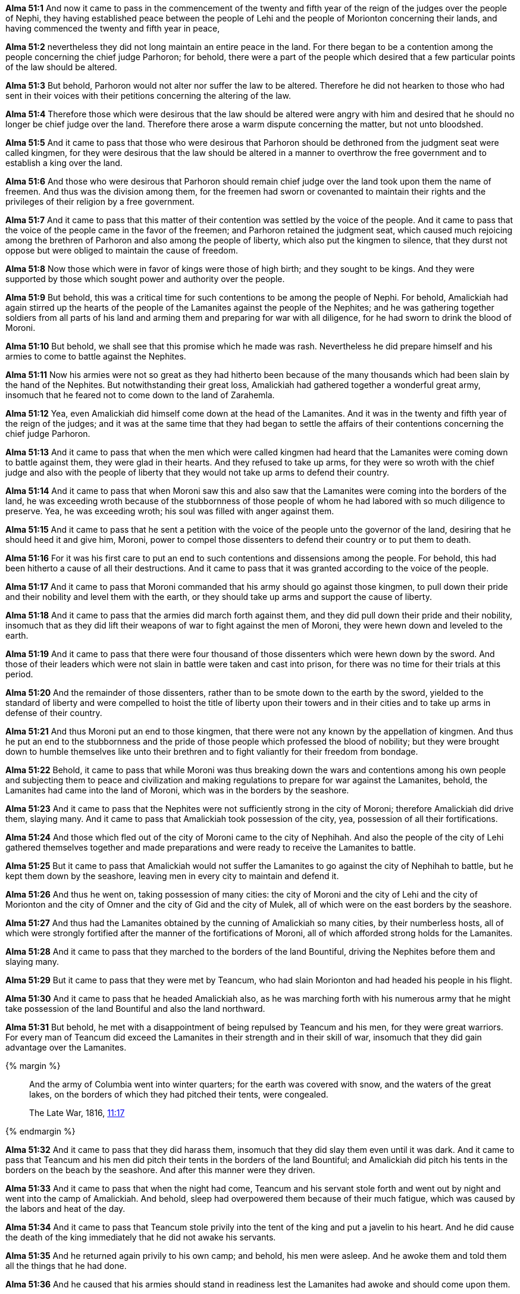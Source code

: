 *Alma 51:1* And now it came to pass in the commencement of the twenty and fifth year of the reign of the judges over the people of Nephi, they having established peace between the people of Lehi and the people of Morionton concerning their lands, and having commenced the twenty and fifth year in peace,

*Alma 51:2* nevertheless they did not long maintain an entire peace in the land. For there began to be a contention among the people concerning the chief judge Parhoron; for behold, there were a part of the people which desired that a few particular points of the law should be altered.

*Alma 51:3* But behold, Parhoron would not alter nor suffer the law to be altered. Therefore he did not hearken to those who had sent in their voices with their petitions concerning the altering of the law.

*Alma 51:4* Therefore those which were desirous that the law should be altered were angry with him and desired that he should no longer be chief judge over the land. Therefore there arose a warm dispute concerning the matter, but not unto bloodshed.

*Alma 51:5* And it came to pass that those who were desirous that Parhoron should be dethroned from the judgment seat were called kingmen, for they were desirous that the law should be altered in a manner to overthrow the free government and to establish a king over the land.

*Alma 51:6* And those who were desirous that Parhoron should remain chief judge over the land took upon them the name of freemen. And thus was the division among them, for the freemen had sworn or covenanted to maintain their rights and the privileges of their religion by a free government.

*Alma 51:7* And it came to pass that this matter of their contention was settled by the voice of the people. And it came to pass that the voice of the people came in the favor of the freemen; and Parhoron retained the judgment seat, which caused much rejoicing among the brethren of Parhoron and also among the people of liberty, which also put the kingmen to silence, that they durst not oppose but were obliged to maintain the cause of freedom.

*Alma 51:8* Now those which were in favor of kings were those of high birth; and they sought to be kings. And they were supported by those which sought power and authority over the people.

*Alma 51:9* But behold, this was a critical time for such contentions to be among the people of Nephi. For behold, Amalickiah had again stirred up the hearts of the people of the Lamanites against the people of the Nephites; and he was gathering together soldiers from all parts of his land and arming them and preparing for war with all diligence, for he had sworn to drink the blood of Moroni.

*Alma 51:10* But behold, we shall see that this promise which he made was rash. Nevertheless he did prepare himself and his armies to come to battle against the Nephites.

*Alma 51:11* Now his armies were not so great as they had hitherto been because of the many thousands which had been slain by the hand of the Nephites. But notwithstanding their great loss, Amalickiah had gathered together a wonderful great army, insomuch that he feared not to come down to the land of Zarahemla.

*Alma 51:12* Yea, even Amalickiah did himself come down at the head of the Lamanites. And it was in the twenty and fifth year of the reign of the judges; and it was at the same time that they had began to settle the affairs of their contentions concerning the chief judge Parhoron.

*Alma 51:13* And it came to pass that when the men which were called kingmen had heard that the Lamanites were coming down to battle against them, they were glad in their hearts. And they refused to take up arms, for they were so wroth with the chief judge and also with the people of liberty that they would not take up arms to defend their country.

*Alma 51:14* And it came to pass that when Moroni saw this and also saw that the Lamanites were coming into the borders of the land, he was exceeding wroth because of the stubbornness of those people of whom he had labored with so much diligence to preserve. Yea, he was exceeding wroth; his soul was filled with anger against them.

*Alma 51:15* And it came to pass that he sent a petition with the voice of the people unto the governor of the land, desiring that he should heed it and give him, Moroni, power to compel those dissenters to defend their country or to put them to death.

*Alma 51:16* For it was his first care to put an end to such contentions and dissensions among the people. For behold, this had been hitherto a cause of all their destructions. And it came to pass that it was granted according to the voice of the people.

*Alma 51:17* And it came to pass that Moroni commanded that his army should go against those kingmen, to pull down their pride and their nobility and level them with the earth, or they should take up arms and support the cause of liberty.

*Alma 51:18* And it came to pass that the armies did march forth against them, and they did pull down their pride and their nobility, insomuch that as they did lift their weapons of war to fight against the men of Moroni, they were hewn down and leveled to the earth.

*Alma 51:19* And it came to pass that there were four thousand of those dissenters which were hewn down by the sword. And those of their leaders which were not slain in battle were taken and cast into prison, for there was no time for their trials at this period.

*Alma 51:20* And the remainder of those dissenters, rather than to be smote down to the earth by the sword, yielded to the standard of liberty and were compelled to hoist the title of liberty upon their towers and in their cities and to take up arms in defense of their country.

*Alma 51:21* And thus Moroni put an end to those kingmen, that there were not any known by the appellation of kingmen. And thus he put an end to the stubbornness and the pride of those people which professed the blood of nobility; but they were brought down to humble themselves like unto their brethren and to fight valiantly for their freedom from bondage.

*Alma 51:22* Behold, it came to pass that while Moroni was thus breaking down the wars and contentions among his own people and subjecting them to peace and civilization and making regulations to prepare for war against the Lamanites, behold, the Lamanites had came into the land of Moroni, which was in the borders by the seashore.

*Alma 51:23* And it came to pass that the Nephites were not sufficiently strong in the city of Moroni; therefore Amalickiah did drive them, slaying many. And it came to pass that Amalickiah took possession of the city, yea, possession of all their fortifications.

*Alma 51:24* And those which fled out of the city of Moroni came to the city of Nephihah. And also the people of the city of Lehi gathered themselves together and made preparations and were ready to receive the Lamanites to battle.

*Alma 51:25* But it came to pass that Amalickiah would not suffer the Lamanites to go against the city of Nephihah to battle, but he kept them down by the seashore, leaving men in every city to maintain and defend it.

*Alma 51:26* And thus he went on, taking possession of many cities: the city of Moroni and the city of Lehi and the city of Morionton and the city of Omner and the city of Gid and the city of Mulek, all of which were on the east borders by the seashore.

*Alma 51:27* And thus had the Lamanites obtained by the cunning of Amalickiah so many cities, by their numberless hosts, all of which were strongly fortified after the manner of the fortifications of Moroni, all of which afforded strong holds for the Lamanites.

*Alma 51:28* And it came to pass that they marched to the borders of the land Bountiful, driving the Nephites before them and slaying many.

*Alma 51:29* But it came to pass that they were met by Teancum, who had slain Morionton and had headed his people in his flight.

*Alma 51:30* And it came to pass that he headed Amalickiah also, as he was marching forth with his numerous army that he might take possession of the land Bountiful and also the land northward.

*Alma 51:31* But behold, he met with a disappointment of being repulsed by Teancum and his men, for they were great warriors. For every man of Teancum did exceed the Lamanites in their strength and in their skill of war, insomuch that they did gain advantage over the Lamanites.

{% margin %}
____
And the army of Columbia went into winter quarters; for the earth was covered with snow, and the waters of the great lakes, on the borders of which they had pitched their tents, were congealed.

The Late War, 1816, https://wordtreefoundation.github.io/thelatewar/#pitching-tents[11:17]
____
{% endmargin %}

*Alma 51:32* And it came to pass that they did harass them, insomuch that they did slay them even until it was dark. And it came to pass that [highlight]#Teancum and his men did pitch their tents in the borders of the land Bountiful; and Amalickiah did pitch his tents in the borders on the beach by the seashore#. And after this manner were they driven.

*Alma 51:33* And it came to pass that when the night had come, Teancum and his servant stole forth and went out by night and went into the camp of Amalickiah. And behold, sleep had overpowered them because of their much fatigue, which was caused by the labors and heat of the day.

*Alma 51:34* And it came to pass that Teancum stole privily into the tent of the king and put a javelin to his heart. And he did cause the death of the king immediately that he did not awake his servants.

*Alma 51:35* And he returned again privily to his own camp; and behold, his men were asleep. And he awoke them and told them all the things that he had done.

*Alma 51:36* And he caused that his armies should stand in readiness lest the Lamanites had awoke and should come upon them.

*Alma 51:37* And thus ended the twenty and fifth year of the reign of the judges over the people of Nephi. And thus ended the days of Amalickiah.

